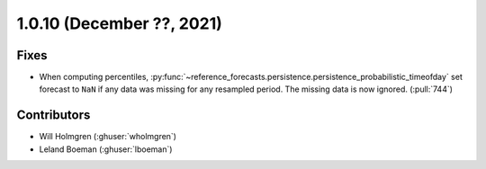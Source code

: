 .. _whatsnew_1010:

.. py:currentmodule:: solarforecastarbiter


1.0.10 (December ??, 2021)
--------------------------

Fixes
~~~~~
* When computing percentiles,
  :py:func:`~reference_forecasts.persistence.persistence_probabilistic_timeofday`
  set forecast to ``NaN`` if any data was missing for any resampled period. The
  missing data is now ignored. (:pull:`744`)

Contributors
~~~~~~~~~~~~

* Will Holmgren (:ghuser:`wholmgren`)
* Leland Boeman (:ghuser:`lboeman`)

